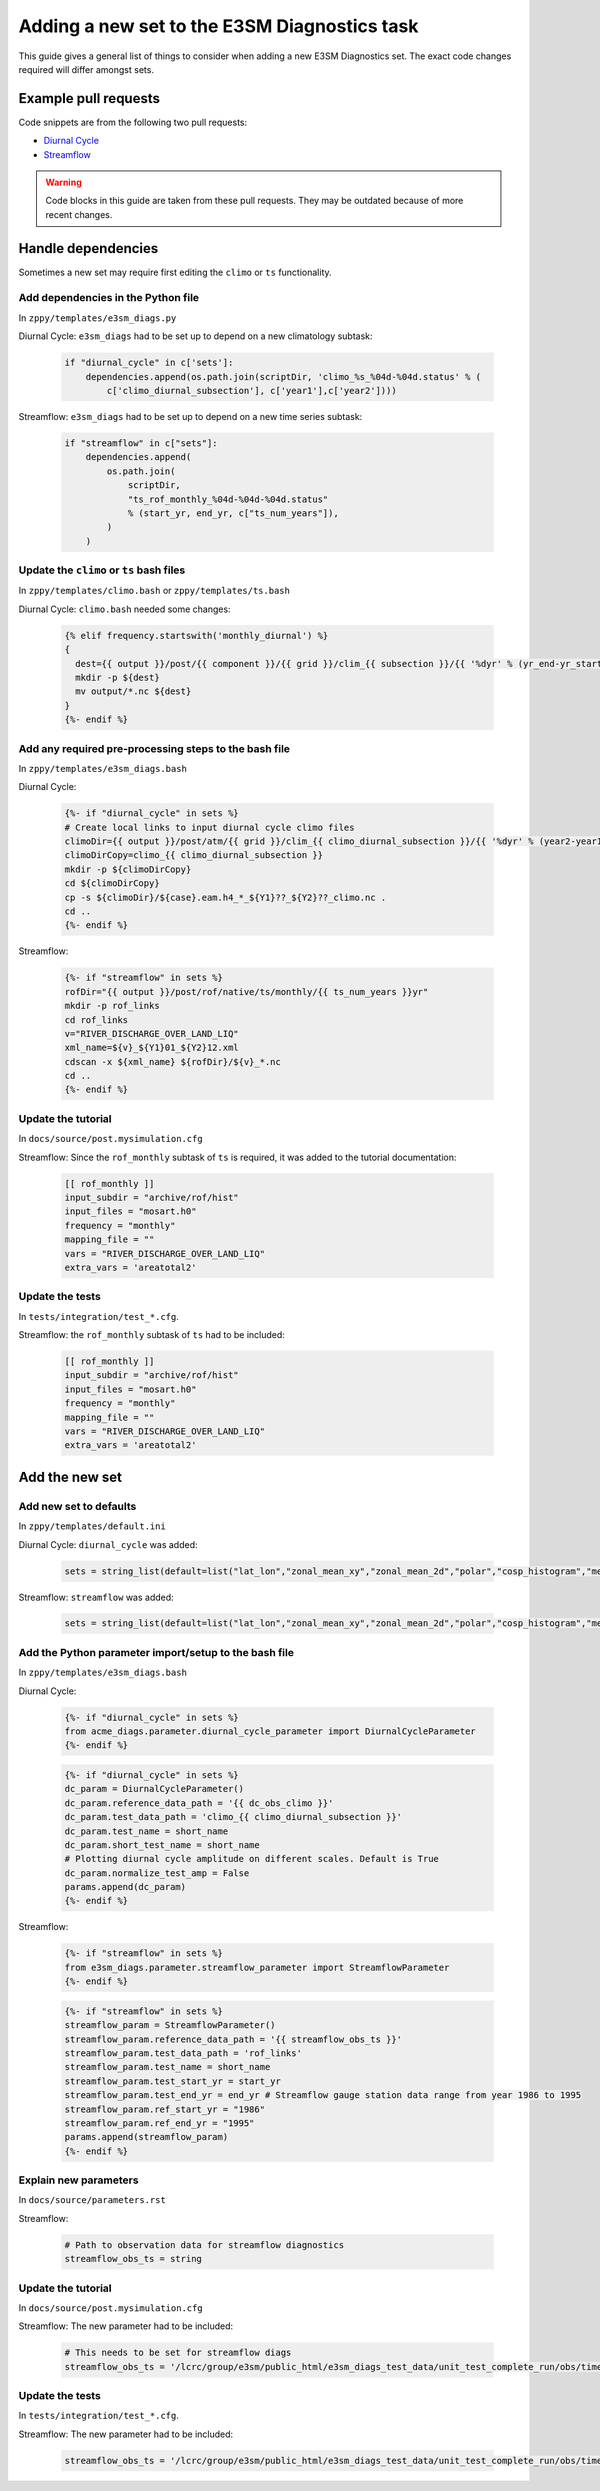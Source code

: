 *********************************************
Adding a new set to the E3SM Diagnostics task
*********************************************

This guide gives a general list of things to consider when adding a new
E3SM Diagnostics set. The exact code changes required will differ amongst sets.

Example pull requests
=====================

Code snippets are from the following two pull requests:

- `Diurnal Cycle <https://github.com/E3SM-Project/zppy/pull/34>`_
- `Streamflow <https://github.com/E3SM-Project/zppy/pull/126/files>`_

.. warning ::

    Code blocks in this guide are taken from these pull requests.
    They may be outdated because of more recent changes.

Handle dependencies
===================

Sometimes a new set may require first editing the ``climo`` or ``ts`` functionality.

Add dependencies in the Python file
-----------------------------------

In ``zppy/templates/e3sm_diags.py``

Diurnal Cycle: ``e3sm_diags`` had to be set up to depend on a new climatology subtask:

    .. code::

        if "diurnal_cycle" in c['sets']:
            dependencies.append(os.path.join(scriptDir, 'climo_%s_%04d-%04d.status' % (
                c['climo_diurnal_subsection'], c['year1'],c['year2'])))

Streamflow: ``e3sm_diags`` had to be set up to depend on a new time series subtask:

    .. code::

        if "streamflow" in c["sets"]:
            dependencies.append(
                os.path.join(
                    scriptDir,
                    "ts_rof_monthly_%04d-%04d-%04d.status"
                    % (start_yr, end_yr, c["ts_num_years"]),
                )
            )

Update the ``climo`` or ``ts`` bash files
-----------------------------------------

In ``zppy/templates/climo.bash`` or ``zppy/templates/ts.bash``

Diurnal Cycle: ``climo.bash`` needed some changes:

    .. code::

        {% elif frequency.startswith('monthly_diurnal') %}
        {
          dest={{ output }}/post/{{ component }}/{{ grid }}/clim_{{ subsection }}/{{ '%dyr' % (yr_end-yr_start+1) }}
          mkdir -p ${dest}
          mv output/*.nc ${dest}
        }
        {%- endif %}

Add any required pre-processing steps to the bash file
------------------------------------------------------

In ``zppy/templates/e3sm_diags.bash``

Diurnal Cycle:

    .. code::

        {%- if "diurnal_cycle" in sets %}
        # Create local links to input diurnal cycle climo files
        climoDir={{ output }}/post/atm/{{ grid }}/clim_{{ climo_diurnal_subsection }}/{{ '%dyr' % (year2-year1+1) }}
        climoDirCopy=climo_{{ climo_diurnal_subsection }}
        mkdir -p ${climoDirCopy}
        cd ${climoDirCopy}
        cp -s ${climoDir}/${case}.eam.h4_*_${Y1}??_${Y2}??_climo.nc .
        cd ..
        {%- endif %}

Streamflow:

    .. code::

        {%- if "streamflow" in sets %}
        rofDir="{{ output }}/post/rof/native/ts/monthly/{{ ts_num_years }}yr"
        mkdir -p rof_links
        cd rof_links
        v="RIVER_DISCHARGE_OVER_LAND_LIQ"
        xml_name=${v}_${Y1}01_${Y2}12.xml
        cdscan -x ${xml_name} ${rofDir}/${v}_*.nc
        cd ..
        {%- endif %}

Update the tutorial
-------------------

In ``docs/source/post.mysimulation.cfg``

Streamflow: Since the ``rof_monthly`` subtask of ``ts`` is required, it was added
to the tutorial documentation:

    .. code::

        [[ rof_monthly ]]
        input_subdir = "archive/rof/hist"
        input_files = "mosart.h0"
        frequency = "monthly"
        mapping_file = ""
        vars = "RIVER_DISCHARGE_OVER_LAND_LIQ"
        extra_vars = 'areatotal2'

Update the tests
----------------

In ``tests/integration/test_*.cfg``.

Streamflow: the ``rof_monthly`` subtask of ``ts`` had to be included:

    .. code::

          [[ rof_monthly ]]
          input_subdir = "archive/rof/hist"
          input_files = "mosart.h0"
          frequency = "monthly"
          mapping_file = ""
          vars = "RIVER_DISCHARGE_OVER_LAND_LIQ"
          extra_vars = 'areatotal2'


Add the new set
===============

Add new set to defaults
-----------------------

In ``zppy/templates/default.ini``

Diurnal Cycle: ``diurnal_cycle`` was added:

    .. code::

        sets = string_list(default=list("lat_lon","zonal_mean_xy","zonal_mean_2d","polar","cosp_histogram","meridional_mean_2d","enso_diags","qbo","area_mean_time_series","diurnal_cycle"))

Streamflow: ``streamflow`` was added:

    .. code::

        sets = string_list(default=list("lat_lon","zonal_mean_xy","zonal_mean_2d","polar","cosp_histogram","meridional_mean_2d","enso_diags","qbo","diurnal_cycle","annual_cycle_zonal_mean","streamflow"))

Add the Python parameter import/setup to the bash file
------------------------------------------------------

In ``zppy/templates/e3sm_diags.bash``

Diurnal Cycle:

    .. code::

        {%- if "diurnal_cycle" in sets %}
        from acme_diags.parameter.diurnal_cycle_parameter import DiurnalCycleParameter
        {%- endif %}

    .. code::

        {%- if "diurnal_cycle" in sets %}
        dc_param = DiurnalCycleParameter()
        dc_param.reference_data_path = '{{ dc_obs_climo }}'
        dc_param.test_data_path = 'climo_{{ climo_diurnal_subsection }}'
        dc_param.test_name = short_name
        dc_param.short_test_name = short_name
        # Plotting diurnal cycle amplitude on different scales. Default is True
        dc_param.normalize_test_amp = False
        params.append(dc_param)
        {%- endif %}

Streamflow:

    .. code::

        {%- if "streamflow" in sets %}
        from e3sm_diags.parameter.streamflow_parameter import StreamflowParameter
        {%- endif %}

    .. code::

        {%- if "streamflow" in sets %}
        streamflow_param = StreamflowParameter()
        streamflow_param.reference_data_path = '{{ streamflow_obs_ts }}'
        streamflow_param.test_data_path = 'rof_links'
        streamflow_param.test_name = short_name
        streamflow_param.test_start_yr = start_yr
        streamflow_param.test_end_yr = end_yr # Streamflow gauge station data range from year 1986 to 1995
        streamflow_param.ref_start_yr = "1986"
        streamflow_param.ref_end_yr = "1995"
        params.append(streamflow_param)
        {%- endif %}

Explain new parameters
----------------------

In ``docs/source/parameters.rst``

Streamflow:

    .. code::

            # Path to observation data for streamflow diagnostics
            streamflow_obs_ts = string

Update the tutorial
-------------------

In ``docs/source/post.mysimulation.cfg``

Streamflow: The new parameter had to be included:

    .. code::

        # This needs to be set for streamflow diags
        streamflow_obs_ts = '/lcrc/group/e3sm/public_html/e3sm_diags_test_data/unit_test_complete_run/obs/time-series/'

Update the tests
----------------

In ``tests/integration/test_*.cfg``.

Streamflow: The new parameter had to be included:

    .. code::

          streamflow_obs_ts = '/lcrc/group/e3sm/public_html/e3sm_diags_test_data/unit_test_complete_run/obs/time-series/'
